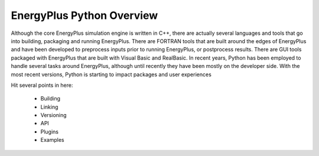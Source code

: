 EnergyPlus Python Overview
--------------------------

Although the core EnergyPlus simulation engine is written in C++, there are actually several languages and tools that go into building, packaging and running EnergyPlus.
There are FORTRAN tools that are built around the edges of EnergyPlus and have been developed to preprocess inputs prior to running EnergyPlus, or postprocess results.
There are GUI tools packaged with EnergyPlus that are built with Visual Basic and RealBasic.
In recent years, Python has been employed to handle several tasks around EnergyPlus, although until recently they have been mostly on the developer side.
With the most recent versions, Python is starting to impact packages and user experiences

Hit several points in here:

 - Building
 - Linking
 - Versioning
 - API
 - Plugins
 - Examples


